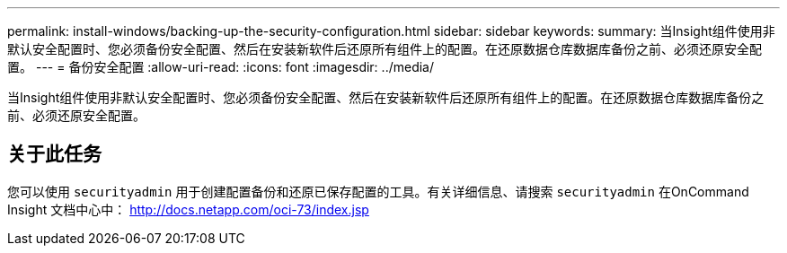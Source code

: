 ---
permalink: install-windows/backing-up-the-security-configuration.html 
sidebar: sidebar 
keywords:  
summary: 当Insight组件使用非默认安全配置时、您必须备份安全配置、然后在安装新软件后还原所有组件上的配置。在还原数据仓库数据库备份之前、必须还原安全配置。 
---
= 备份安全配置
:allow-uri-read: 
:icons: font
:imagesdir: ../media/


[role="lead"]
当Insight组件使用非默认安全配置时、您必须备份安全配置、然后在安装新软件后还原所有组件上的配置。在还原数据仓库数据库备份之前、必须还原安全配置。



== 关于此任务

您可以使用 `securityadmin` 用于创建配置备份和还原已保存配置的工具。有关详细信息、请搜索 `securityadmin` 在OnCommand Insight 文档中心中： http://docs.netapp.com/oci-73/index.jsp[]
